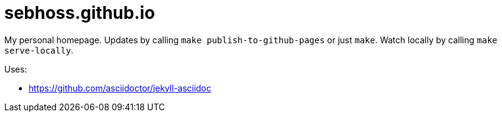 = sebhoss.github.io

My personal homepage. Updates by calling `make publish-to-github-pages` or just `make`. Watch locally by calling `make serve-locally`.

Uses:

- https://github.com/asciidoctor/jekyll-asciidoc

